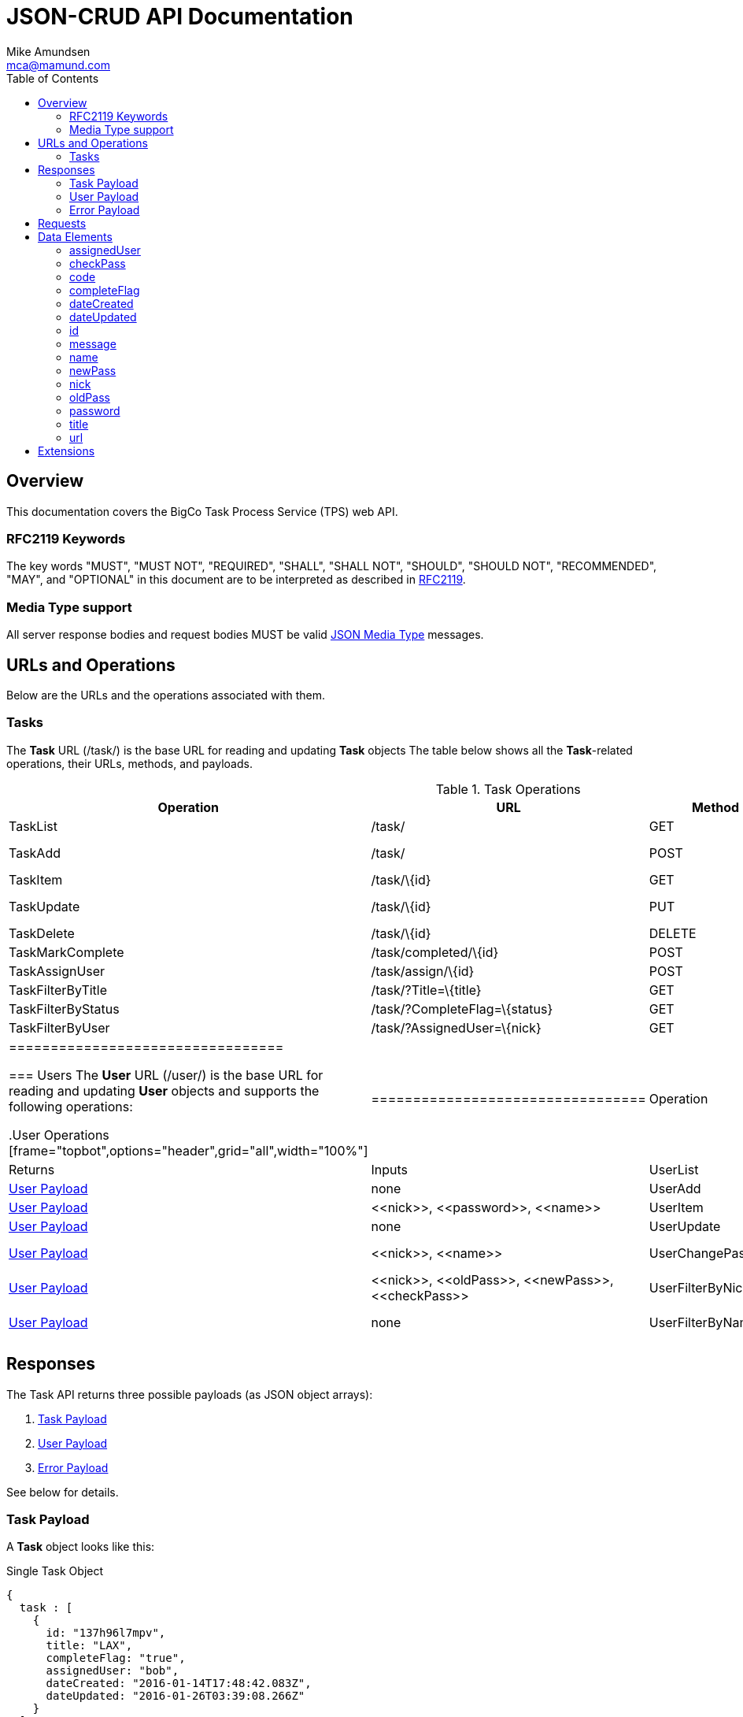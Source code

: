 = JSON-CRUD API Documentation
:author: Mike Amundsen
:email: mca@mamund.com
:toc2:

[[overview]]
== Overview
This documentation covers the BigCo Task Process Service (TPS) web API.

[[rfc2119]]
=== RFC2119 Keywords
The key words "MUST", "MUST NOT", "REQUIRED", "SHALL", "SHALL NOT", "SHOULD", 
"SHOULD NOT", "RECOMMENDED", "MAY", and "OPTIONAL" in this document are to be 
interpreted as described in link:http://tools.ietf.org/html/rfc2119[RFC2119].

[[media-type]]
=== Media Type support
All server response bodies and request bodies MUST be valid  
link:http://tools.ietf.org/search/rfc4627[JSON Media Type] messages. 

[[operations]]
== URLs and Operations
Below are the URLs and the operations associated with them.

[[task-url]]
=== Tasks
The *Task* URL (+/task/+) is the base URL for reading and updating *Task* objects The table below shows all the *Task*-related operations, their URLs, methods, and payloads.

[[task-operations]]
.Task Operations
[frame="topbot",options="header", grid="all", width="100%"]
|==================================
|Operation|URL|Method|Returns |Inputs 
|TaskList|+/task/+|+GET+|<<task-payload, Task Payload>>|+none+
|TaskAdd|+/task/+|+POST+|<<task-payload, Task Payload>>|+<<title>>+, 
+<<completeFlag>>+
|TaskItem|+/task/\{id}+|+GET+|<<task-payload, Task Payload>>|+none+
|TaskUpdate|+/task/\{id}+|+PUT+|<<task-payload, Task Payload>>|+<<id>>+, 
+<<title>>+, +<<completeFlag>>+
|TaskDelete|+/task/\{id}+|+DELETE+|<<task-payload, Task Payload>>|+none+
|TaskMarkComplete|+/task/completed/\{id}+|+POST+|<<task-payload, Task Payload>>|+none+
|TaskAssignUser|+/task/assign/\{id}+|+POST+|<<task-payload, Task Payload>>|+<<id>>+, +<<nick>>+
|TaskFilterByTitle|+/task/?Title=\{title}+|+GET+|<<task-payload, Task Payload>>|+none+
|TaskFilterByStatus|+/task/?CompleteFlag=\{status}+|+GET+|<<task-payload, Task Payload>>|+none+
|TaskFilterByUser|+/task/?AssignedUser=\{nick}+|+GET+|<<task-payload, Task Payload>>|+none+
|=================================

[[user-url]]
=== Users
The *User* URL (+/user/+) is the base URL for reading and updating *User* objects and supports the following operations:

[[user-operations]]
.User Operations
[frame="topbot",options="header",grid="all",width="100%"]
|=================================
|Operation|URL|Method|Returns|Inputs
|UserList|+/user/+|+GET+|<<user-payload, User Payload>>|+none+
|UserAdd|+/user/+|+POST+|<<user-payload, User Payload>>|+<<nick>>+,
+<<password>>+,
+<<name>>+
|UserItem|+/user/\{nick}+|+GET+|<<user-payload, User Payload>>|+none+
|UserUpdate|+/user/\{nick}+|+PUT+|<<user-payload, User Payload>>|+<<nick>>+,
+<<name>>+
|UserChangePassword|+/user/changepw/\{nick}+|+POST+|<<user-payload, User Payload>>|+<<nick>>+,
+<<oldPass>>+,
+<<newPass>>+,
+<<checkPass>>+
|UserFilterByNick|+/user/?nick=\{nick}+|+GET+|<<user-payload, User Payload>>|+none+
|UserFilterByName|+/user/?name=\{name}+|+GET+|<<user-payload, User Payload>>|+none+
|==================================

[[responses]]
== Responses
The Task API returns three possible payloads (as JSON object arrays): 

 . <<task-payload, Task Payload>> 
 . <<user-payload, User Payload>>
 . <<error-payload, Error Payload>>

See below for details.

[[task-payload]]
=== Task Payload
A *Task* object looks like this:

.Single Task Object
[source, javascript]
----
{
  task : [
    {
      id: "137h96l7mpv",
      title: "LAX",
      completeFlag: "true",
      assignedUser: "bob",
      dateCreated: "2016-01-14T17:48:42.083Z",
      dateUpdated: "2016-01-26T03:39:08.266Z"
    }
  ]
}
----

*Task* objects MUST be returned as a named array (+task+). The array MAY have only one member. The valid list of properties for a *Task* object are: +<<id>>+, +<<title>>+, +<<completeFlag>>+, +<<assignedUser>>+, +<<dateCreated>>+, and +<<dateUpdated>>+. See <<data-elements, Data Elements>> for more information on each property.  

[[user-payload]]
=== User Payload
A *User* object looks like this:

.User Object
[source, javascript]
----
{
  user: [
    {
      id: "alice",
      nick: "alice",
      password: "a1!c#",
      name: "Alice Teddington, Sr.",
      dateCreated: "2016-01-18T02:12:55.747Z",
      dateUpdated: "2016-01-18T03:26:36.572Z"
    }
  ]
}
----

*User* objects MUST be returned as a named array (+user+). The array MAY have only one member. The valid list of properties for a *User* object are: +<<id>>+, +<<nick>>+, +<<password>>+, +<<name>>+, +<<dateCreated>>+, and +<<dateUpdated>>+. See <<data-elements, Data Elements>> for more information on each property.

[[error-payload]]
=== Error Payload
When the service encounters an error (HTTP 4xx or 5xx) the service returns an Error Payload that looks like this:

.Error Payload
[source,javascript]
----
{
  error: {
    code: 404,
    message: "Not Found",
    url: "http://rwcbook02.herokuapp.com/invalid-url/"
  }
}
----

The first element in an Error Payload MUST be an +error+ JSON object three properties. Those properties are: +<<code>>+, +<<message>>+, and +<<url>>+. See the <<data-elements, Data Elements>> section for more details.

[[requests]]
== Requests
(text goes here)

[[data-elements]]
== Data Elements 
What follows is a list of all the possible data elements that MAY appear within a TPS web API payload. Note that these values can appear in both requests and responses.

NOTE: This list is in alphabetical order. Note the references in each definition to learn which TPS web API payloads use each data element.

[[assignedUser]]
=== assignedUser
Indicates the user to which this record is assigned. This value of this data element MUST match an existing +user.id+ value. See <<user-payload, User Payload>>.

[[checkPass]]
=== checkPass
Check value to use when changing the +<<oldPass>>+ to +<<newPass>>+. The value of +<<checkPass>>+ MUST exactly match the value of +<<newPass>>+.
 
[[code]]
=== code
HTTP Error code. See <<error-payload,Error Payload>>.

[[completeFlag]]
=== completeFlag
Indicates the completion status of this record. Valid values for this data elements are: +"true"+ and +"false"+. See <<task-payload, Task Payload>>. 

[[dateCreated]]
=== dateCreated
The date this record was created. The value of this data element MUST in the http://www.iso.org/iso/home/standards/iso8601.htm[ISO 8601] form. See <<task-payload, Task Payload>>, <<user-payload, User Payload>>.

[[dateUpdated]]
=== dateUpdated
The date this record was last updated. The value of this data element MUST in the http://www.iso.org/iso/home/standards/iso8601.htm[ISO 8601] form. See <<task-payload, Task Payload>>, <<user-payload, User Payload>>. 

[[id]]
=== id
The record/object identifier. See <<task-payload, Task Payload>>, <<user-payload, User Payload>>.

[[message]] 
=== message
Application-specific error description. See <<error-payload,Error Payload>>.

[[name]]
=== name
Name string for this record. See <<user-payload, User Payload>>.

[[newPass]]
=== newPass
The new password for the user account. Used to change the +<<oldPass>>+ to a new value.

[[nick]]
=== nick
The nickname of the user. The value of this data element SHOULD match the value of the +user.id+ data element. See <<user-payload, User Payload>>.

[[oldPass]]
=== oldPass
The existing password for the user account. Used to change the existing password to +<<newPass>>+.

[[password]]
=== password
The password for the user account. See <<user-payload, User Payload>>.

[[title]]
=== title
Title string for this record. See <<task-payload, Task Payload>>.

[[url]]
=== url
URL that was invokved that caused the error. See <<error-payload,Error Payload>>.

[[extensions]]
== Extensions
This document describes the Tasks CRUD service. Any extensions to this service
MUST not redefine or change the use/meaning of any URLs, objects (or their properties), 
arrays, properties, etc. defined in this document. Clients that do not recognize 
extensions to the service SHOULD ignore them.

[WARNING]
It is possible that future forward-compatible modifications to this 
specification will include new elements, attributes, attribute values, 
and data types. Extension designers should take care to prevent future 
modifications from breaking or redefining those extensions.

The details of designing and implementing extensions is beyond the scope of 
this document.


